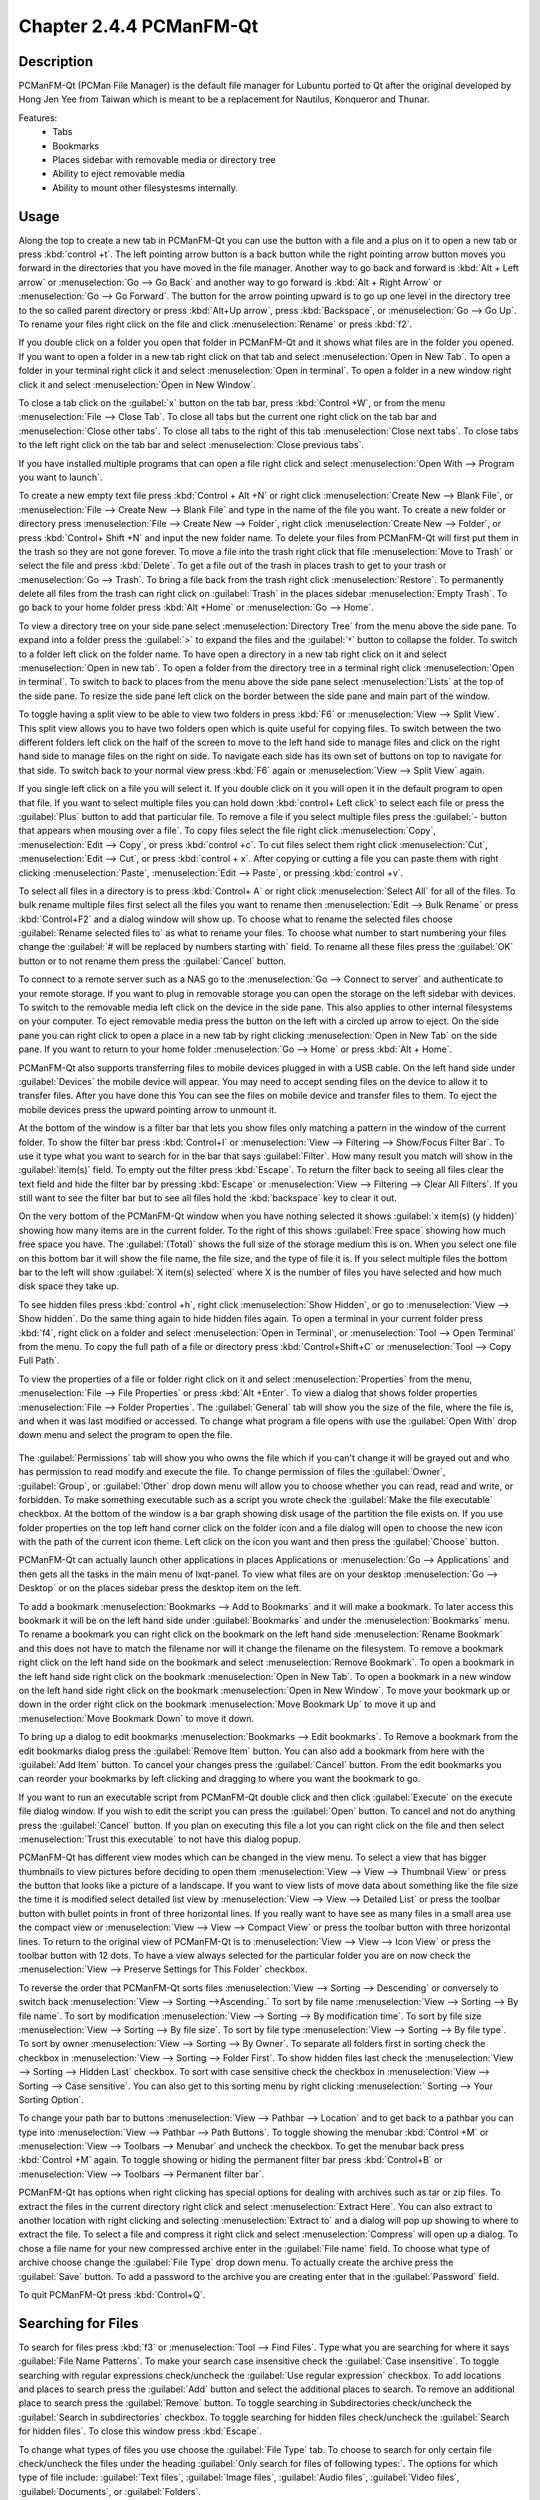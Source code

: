 Chapter 2.4.4 PCManFM-Qt
=========================

Description
------------
PCManFM-Qt (PCMan File Manager) is the default file manager for Lubuntu ported to Qt after the original developed by Hong Jen Yee from Taiwan which is meant to be a replacement for Nautilus, Konqueror and Thunar. 

Features:
 - Tabs
 - Bookmarks
 - Places sidebar with removable media or directory tree
 - Ability to eject removable media
 - Ability to mount other filesystesms internally.

Usage
------
Along the top to create a new tab in PCManFM-Qt you can use the button with a file and a plus on it to open a new tab or press :kbd:`control +t`. The left pointing arrow button is a back button while the right pointing arrow button moves you forward in the directories that you have moved in the file manager. Another way to go back and forward is :kbd:`Alt + Left arrow` or :menuselection:`Go --> Go Back` and another way to go forward is :kbd:`Alt + Right Arrow` or :menuselection:`Go --> Go Forward`. The button for the arrow pointing upward is to go up one level in the directory tree to the so called parent directory or press :kbd:`Alt+Up arrow`, press :kbd:`Backspace`, or :menuselection:`Go --> Go Up`. To rename your files right click on the file and click :menuselection:`Rename` or press :kbd:`f2`.  

If you double click on a folder you open that folder in PCManFM-Qt and it shows what files are in the folder you opened. If you want to open a folder in a new tab right click on that tab and select :menuselection:`Open in New Tab`. To open a folder in your terminal right click it and select :menuselection:`Open in terminal`. To open a folder in a new window right click it and select :menuselection:`Open in New Window`. 

To close a tab click on the :guilabel:`x` button on the tab bar, press :kbd:`Control +W`, or from the menu :menuselection:`File --> Close Tab`. To close all tabs but the current one right click on the tab bar and :menuselection:`Close other tabs`. To close all tabs to the right of this tab :menuselection:`Close next tabs`. To close tabs to the left right click on the tab bar and select :menuselection:`Close previous tabs`.

.. image:: pcmanfm-tab-context.png

If you have installed multiple programs that can open a file right click and select :menuselection:`Open With --> Program you want to launch`. 

To create a new empty text file press :kbd:`Control + Alt +N` or right click :menuselection:`Create New --> Blank File`, or :menuselection:`File --> Create New --> Blank File` and type in the name of the file you want. To create a new folder or directory press :menuselection:`File --> Create New --> Folder`, right click :menuselection:`Create New --> Folder`, or press :kbd:`Control+ Shift +N` and input the new folder name. To delete your files from PCManFM-Qt will first put them in the trash so they are not gone forever. To move a file into the trash right click that file :menuselection:`Move to Trash` or select the file and press :kbd:`Delete`. To get a file out of the trash in places trash to get to your trash or :menuselection:`Go --> Trash`. To bring a file back from the trash right click :menuselection:`Restore`. To permanently delete all files from the trash can right click on :guilabel:`Trash` in the places sidebar :menuselection:`Empty Trash`. To go back to your home folder press :kbd:`Alt +Home` or :menuselection:`Go --> Home`. 
 
.. image:: pcmanfm-qt.png 

To view a directory tree on your side pane select :menuselection:`Directory Tree` from the menu above the side pane. To expand into a folder press the :guilabel:`>` to expand the files and the :guilabel:`˅` button to collapse the folder. To switch to a folder left click on the folder name. To have open a directory in a new tab right click on it and select :menuselection:`Open in new tab`. To open a folder from the directory tree in a terminal right click :menuselection:`Open in terminal`. To switch to back to places from the menu above the side pane select :menuselection:`Lists` at the top of the side pane. To resize the side pane left click on the border between the side pane and main part of the window.

.. image:: directorytreesidepane.png

To toggle having a split view to be able to view two folders in press :kbd:`F6` or :menuselection:`View --> Split View`. This split view allows you to have two folders open which is quite useful for copying files. To switch between the two different folders left click on the half of the screen to move to the left hand side to manage files and click on the right hand side to manage files on the right on side. To navigate each side has its own set of buttons on top to navigate for that side. To switch back to your normal view press :kbd:`F6` again or :menuselection:`View --> Split View` again.

.. image:: split_view.png

If you single left click on a file you will select it. If you double click on it you will open it in the  default program to open that file. If you want to select multiple files you can hold down :kbd:`control+ Left click` to select each file or press the :guilabel:`Plus` button to add that particular file. To remove a file if you select multiple files press the :guilabel:`- button that appears when mousing over a file`. To copy files select the file right click :menuselection:`Copy`, :menuselection:`Edit --> Copy`, or press :kbd:`control +c`. To cut files select them right click :menuselection:`Cut`, :menuselection:`Edit --> Cut`, or press :kbd:`control + x`. After copying or cutting a file you can paste them with right clicking :menuselection:`Paste`, :menuselection:`Edit --> Paste`, or pressing :kbd:`control +v`. 

To select all files in a directory is to press :kbd:`Control+ A` or right click :menuselection:`Select All` for all of the files. To bulk rename multiple files first select all the files you want to rename then :menuselection:`Edit --> Bulk Rename` or press :kbd:`Control+F2` and a dialog window will show up. To choose what to rename the selected files choose :guilabel:`Rename selected files to` as what to rename your files. To choose what number to start numbering your files change the :guilabel:`# will be replaced by numbers starting with` field. To rename all these files press the :guilabel:`OK` button or to not rename them press the :guilabel:`Cancel` button.

.. image:: bulk-rename.png

To connect to a remote server such as a NAS go to the :menuselection:`Go -->  Connect to server` and authenticate to your remote storage. If you want to plug in removable storage you can open the storage on the left sidebar with devices. To switch to the removable media left click on the device in the side pane. This also applies to other internal filesystems on your computer. To eject removable media press the button on the left with a circled up arrow to eject. On the side pane you can right click to open a place in a new tab by right clicking :menuselection:`Open in New Tab` on the side pane. If you want to return to your home folder :menuselection:`Go --> Home` or press :kbd:`Alt + Home`.

.. image::  pcmanfm-qt-connect-server.png 

PCManFM-Qt also supports transferring files to mobile devices plugged in with a USB cable. On the left hand side under :guilabel:`Devices` the mobile device will appear. You may need to accept sending files on the device to allow it to transfer files. After you have done this You can see the files on mobile device and transfer files to them. To eject the mobile devices press the upward pointing arrow to unmount it.

At the bottom of the window is a filter bar that lets you show files only matching a pattern in the window of the current folder. To show the filter bar press :kbd:`Control+I` or :menuselection:`View --> Filtering --> Show/Focus Filter Bar`. To use it type what you want to search for in the bar that says :guilabel:`Filter`. How many result you match will show in the :guilabel:`item(s)` field. To empty out the filter press :kbd:`Escape`. To return the filter back to seeing all files clear the text field and hide the filter bar by pressing :kbd:`Escape` or :menuselection:`View --> Filtering --> Clear All Filters`. If you still want to see the filter bar but to see all files hold the :kbd:`backspace` key to clear it out. 

On the very bottom of the PCManFM-Qt window when you have nothing selected it shows :guilabel:`x item(s) (y hidden)` showing how many items are in the current folder. To the right of this shows :guilabel:`Free space` showing how much free space you have. The :guilabel:`(Total)` shows the full size of the storage medium this is on. When you select one file on this bottom bar it will show the file name, the file size, and the type of file it is. If you select multiple files the bottom bar to the left will show :guilabel:`X item(s) selected` where X is the number of files you have selected and how much disk space they take up.

To see hidden files press :kbd:`control +h`, right click :menuselection:`Show Hidden`, or go to  :menuselection:`View --> Show hidden`. Do the same thing again to hide hidden files again. To open a terminal in your current folder press :kbd:`f4`, right click on a folder and select :menuselection:`Open in Terminal`, or :menuselection:`Tool --> Open Terminal` from the menu. To copy the full path of a file or directory press :kbd:`Control+Shift+C` or :menuselection:`Tool --> Copy Full Path`.

To view the properties of a file or folder right click on it and select :menuselection:`Properties` from the menu, :menuselection:`File --> File Properties` or press :kbd:`Alt +Enter`. To view a dialog that shows folder properties :menuselection:`File --> Folder Properties`. The :guilabel:`General` tab will show you the size of the file, where the file is, and when it was last modified or accessed. To change what program a file opens with use the :guilabel:`Open With` drop down menu and select the program to open the file.
 
 .. image::  file-prop.png 
 
The :guilabel:`Permissions` tab will show you who owns the file which if you can't change it will be grayed out and who has permission to read modify and execute the file. To change permission of files the :guilabel:`Owner`, :guilabel:`Group`, or :guilabel:`Other` drop down menu will allow you to choose whether you can read, read and write, or forbidden. To make something executable such as a script you wrote check the :guilabel:`Make the file executable` checkbox. At the bottom of the window is a bar graph showing disk usage of the partition the file exists on. If you use folder properties on the top left hand corner click on the folder icon and a file dialog will open to choose the new icon with the path of the current icon theme. Left click on the icon you want and then press the :guilabel:`Choose` button.

.. image::  file-prop-perms.png

PCManFM-Qt can actually launch other applications in places Applications or :menuselection:`Go --> Applications` and then gets all the tasks in the main menu of lxqt-panel. To view what files are on your desktop :menuselection:`Go --> Desktop` or on the places sidebar press the desktop item on the left.

To add a bookmark :menuselection:`Bookmarks --> Add to  Bookmarks` and it will make a bookmark. To later access this bookmark it will be on the left hand side under :guilabel:`Bookmarks` and under the :menuselection:`Bookmarks` menu. To rename a bookmark you can right click on the bookmark on the left hand side :menuselection:`Rename Bookmark` and this does not have to match the filename nor will it change the filename on the filesystem. To remove a bookmark right click on the left hand side on the bookmark and select :menuselection:`Remove Bookmark`. To open a bookmark in the left hand side right click on the bookmark :menuselection:`Open in New Tab`. To open a bookmark in a new window on the left hand side right click on the bookmark :menuselection:`Open in New Window`. To move your bookmark up or down in the order right click on the bookmark :menuselection:`Move Bookmark Up` to move it up and :menuselection:`Move Bookmark Down` to move it down. 

To bring up a dialog to edit bookmarks :menuselection:`Bookmarks --> Edit bookmarks`. To Remove a bookmark from the edit bookmarks dialog press the :guilabel:`Remove Item` button. You can also add a bookmark from here with the :guilabel:`Add Item` button. To cancel your changes press the :guilabel:`Cancel` button. From the edit bookmarks you can reorder your bookmarks by left clicking and dragging to where you want the bookmark to go.

.. image:: edit-bookmarks.png 

If you want to run an executable script from PCManFM-Qt double click and then click :guilabel:`Execute` on the execute file dialog window. If you wish to edit the script you can press the :guilabel:`Open` button. To cancel and not do anything press the :guilabel:`Cancel` button. If you plan on executing this file a lot you can right click on the file and then select :menuselection:`Trust this executable` to not have this dialog popup.

.. image::   execute_file.png

PCManFM-Qt has different view modes which can be changed in the view menu. To select a view that has bigger thumbnails to view pictures before deciding to open them :menuselection:`View --> View --> Thumbnail View` or press the button that looks like a picture of a landscape. If you want to view lists of move data about something like the file size the time it is modified select detailed list view by :menuselection:`View --> View --> Detailed List` or press the toolbar button with bullet points in front of three horizontal lines. If you really want to have see as many files in a small area use the compact view or :menuselection:`View --> View --> Compact View` or press the toolbar button with three horizontal lines. To return to the original view of PCManFM-Qt is to :menuselection:`View --> View --> Icon View` or press the toolbar button with 12 dots. To have a view always selected for the particular folder you are on now check the :menuselection:`View --> Preserve Settings for This Folder` checkbox.

.. image::  detailed-list.png

To reverse the order that PCManFM-Qt sorts files :menuselection:`View --> Sorting --> Descending` or conversely to switch back :menuselection:`View --> Sorting -->Ascending.` To sort by file name :menuselection:`View --> Sorting --> By file name`. To sort by modification :menuselection:`View --> Sorting --> By modification time`. To sort by file size :menuselection:`View --> Sorting --> By file size`. To sort by file type :menuselection:`View --> Sorting --> By file type`. To sort by owner :menuselection:`View --> Sorting --> By Owner`. To separate all folders first in sorting check the checkbox in :menuselection:`View --> Sorting --> Folder First`. To show hidden files last check the :menuselection:`View --> Sorting --> Hidden Last` checkbox. To sort with case sensitive check the checkbox in :menuselection:`View --> Sorting --> Case sensitive`. You can also get to this sorting menu by right clicking :menuselection:` Sorting --> Your Sorting Option`.

To change your path bar to buttons :menuselection:`View --> Pathbar --> Location` and to get back to a pathbar you can type into :menuselection:`View --> Pathbar --> Path Buttons`. To toggle showing the menubar :kbd:`Control +M` or :menuselection:`View --> Toolbars --> Menubar` and uncheck the checkbox. To get the menubar back press :kbd:`Control +M` again. To toggle showing or hiding the permanent filter bar press :kbd:`Control+B` or :menuselection:`View --> Toolbars --> Permanent filter bar`.

.. image:: pathbar-location.png

PCManFM-Qt has options when right clicking has special options for dealing with archives such as tar or zip files. To extract the files in the current directory right click and select :menuselection:`Extract Here`. You can also extract to another location with right clicking and selecting :menuselection:`Extract to` and a dialog will pop up showing to where to extract the file. To select a file and compress it right click and select :menuselection:`Compress` will open up a dialog. To chose a file name for your new compressed archive enter in the :guilabel:`File name` field. To choose what type of archive choose change the :guilabel:`File Type` drop down menu. To actually create the archive press the :guilabel:`Save` button. To add a password to the archive you are creating enter that in the :guilabel:`Password` field.

.. image:: pcmanfm-compress.png

To quit PCManFM-Qt press :kbd:`Control+Q`.

Searching for Files
-------------------

To search for files press :kbd:`f3` or :menuselection:`Tool --> Find Files`. Type what you are searching for where it says :guilabel:`File Name Patterns`. To make your search case insensitive check the :guilabel:`Case insensitive`. To toggle searching with regular expressions check/uncheck the :guilabel:`Use regular expression` checkbox. To add locations and places to search press the :guilabel:`Add` button and select the additional places to search. To remove an additional place to search press the :guilabel:`Remove` button. To toggle searching in Subdirectories check/uncheck the :guilabel:`Search in subdirectories` checkbox. To toggle searching for hidden files check/uncheck the :guilabel:`Search for hidden files`. To close this window press :kbd:`Escape`.
 
.. image:: filesearch.png 

To change what types of files you use choose the :guilabel:`File Type` tab. To choose to search for only certain file check/uncheck the files under the heading :guilabel:`Only search for files of following types:`. The options for which type of file include: :guilabel:`Text files`, :guilabel:`Image files`, :guilabel:`Audio files`, :guilabel:`Video files`, :guilabel:`Documents`, or :guilabel:`Folders`.

.. image::   search-file-type.png

To search for the actual content of the files you are searching for use the :guilabel:`Content` tab. To enter what you actually want to search for in your file in your :guilabel:`File contains` filed. To search for things not caring whether it is uppercase or lowercase letters check the :guilabel:`Case insensitive` checkbox. To search with a regular expression check the :guilabel:`Use regular expression` checkbox.

.. image::   pcmanfm-content.png

The :guilabel:`Properties` tab has more settings based on information about the file also called metadata. To only show results on files larger than this file check the :guilabel:`Larger than` checkbox and then in the field to the right for size. To only show files smaller than this check the :guilabel:`Smaller than` checkbox and to the field to the right select the size smaller than that. To change the units for file size use the drop menu on the far right. To search for files modified before a date check the :guilabel:`Earlier than` checkbox and select the date to the right. To search for a file modified after a date check the :guilabel:`Later than` checkbox and input the date to the right.

.. image::  find-files-prop.png

Custom Actions
--------------
To create custom actions you will need to create the folder that is not on your filesystem by default run this command

.. code:: 

    mkdir -p ~/.local/share/file-manager/actions

or create this path by creating new directories in this file manager. Then you will need to make a desktop file to make your action. To make for example an open in terminal  desktop run 

.. code::

   touch ~/.local/share/file-manager/actions/open_in_terminal.desktop

to create the file. To edit this file run

.. code:: 

   featherpad ~/.local/share/file-manager/actions/open_in_terminal.desktop
   
from the command line to edit the file and paste in the following contents

.. code:: 

   [Desktop Entry]
   Type=Action
   Name=Open in terminal
   Icon=utilities-terminal
   Profiles=profile-zero;

   [X-Action-Profile profile-zero]
   Exec=qterminal -w %f
   Name=Default profile


Customizing
-----------

To open a dialog for preferences of PCManFM-Qt :menuselection:`Edit --> Preferences`. The :guilabel:`Behavior` tab has settings for how PCManFM-Qt manages files. The checkbox :guilabel:`Open files with single click` opens files by clicking on them once and you select files by mousing over them. To make the auto selection slightly delayed and to adjust this change :guilabel:`Delay of auto-selection in single click mode` field. To show a folder context menu when you :kbd:`Control+ right click` check the :guilabel:`Show folder context menu with Ctrl+ right click` checkbox. The :guilabel:`Bookmarks` drop down menu has options to either Open bookmarks in the current tab, Open bookmarks in a new tab, or Open bookmarks in a new window. To change what view mode PCManFM-Qt starts with change the :guilabel:`Default view mode` drop down menu. The :guilabel:`Confirm before deleting files` checkbox makes a confirmation dialog before deleting files. The checkbox :guilabel:`Move deleted files to "trash bin" instead of erasing from disk` puts files in the trash bin instead of always deleting them. The :guilabel:`Erase files on removable media instead of "trash can" creation` erases files on removable media instead of creating a trash can on the removable media. The checkbox :guilabel:`Confirm before moving files into "trash can"` brings a confirmation dialog before moving files to the trash can. The checkbox :guilabel:`Launch executable files without prompt` will run executable files without bringing up a prompt asking what to do with the file however you will need to restart PCManFM-Qt for this to take effect. To select new files automatically check the :guilabel:`Select newly created files` checkbox. To have PCManFM-Qt only open one window check the :guilabel:`Single window mode` checkbox.

.. image:: pcmanfm-qt-prefrences.png

The :guilabel:`Display` tab allows you to change icon sizes, displaying file sizes, hiding backup files, and settings for margins. The :guilabel:`Size of big icons` drop down menu changes the size of big icons in PCManFM-Qt. The :guilabel:`Size of small icons` drop down menu changes the size of small icons for PCManFM-Qt. The :guilabel:`Size of thumbnails` drop down changes the size of thumbnails in PCManFM-Qt. The :guilabel:`Size of side pane icons` drop down changes the size of side pane icons. The checkbox :guilabel:`Use SI decimal prefixes instead of IEC binary prefixes` treats kilobytes, megabytes, and gigabytes as base 1000 instead of 1024. To toggle showing backup files as hidden check/uncheck the :guilabel:`Treat backup files as hidden` checkbox. To always show the entire file name check the :guilabel:`Always show full file names` checkbox. To show the icons of hidden files as shadowed to distinguish they are hidden files check the :guilabel:`Show icons of hidden files Shadowed` checkbox. To change the minimum margins in icon view for number of pixels change the numbers in :guilabel:`Minimum item margins in icon view`. To toggle making the margin a square check the :guilabel:`Lock` checkbox.

.. image:: pcmanfm-qt-display-tab.png 

The :guilabel:`User Interface` tab changes how the PCManFM-Qt window appears. To toggle always showing the tabbar even when you have only one tab check/uncheck the :guilabel:`Always show the tab bar` checkbox. To toggle showing the x on each tab to close each tab check/uncheck the :guilabel:`Show 'Close' buttons on tabs` checkbox. To have PCManFM-Qt open the window in the same size as the last time you closed the window by checking/unchecking the :guilabel:`Remember the size of the last closed window` checkbox. If you have the :guilabel:`Remember the size of the last closed window` checkbox unchecked you can change the :guilabel:`Default width of new Window` or :guilabel:`Default height of new windows` fields. To use tabs from your last window in a new window check the :guilabel:`Reopen last window tabs in a new window` checkbox.

.. image:: pcmanfm-qt-user-interface.png 
 
The tab :guilabel:`Thumbnail` tab has settings for thumbnails on files in PCManFM-Qt. To enable/disable thumbnails check/uncheck the :guilabel:`Show thumbnails of files` checkbox. If you want to only have thumbnails for local files not on another machine check  :guilabel:`Only show thumbnails for local files` checkbox. Unchecking the previous checkbox will result in a slower performance to get the thumbnails for the files. To put an upper limit on the file size for generating thumbnails which makes thumbnails change the :guilabel:`Do not generate thumbnails for image files exceeding the size` field. 

.. image::  perferences-thumbnail.png


The tab :guilabel:`Volume` tab manages flash drives, other partitions, external disks, and other external media. The :guilabel:`Auto Mount` section is settings for automatically mounting removable media. The :guilabel:`Mount mountable volumes automatically on program startup` mounts removable media when you start PCManFM-Qt. To automount removable media when you insert them into your computer check the :guilabel:`Mount removable media automatically when they are inserted` checkbox. To show a menu for removable media when inserted check/uncheck the :guilabel:`Show available options for removable media when they are inserted` checkbox. To choose when you unmount a  removable volume you can choose to :guilabel:`Close tab containing removable medium` or :guilabel:`Change folder in the tab to home folder`.

.. image::    prefrencesvolume.png

The :guilabel:`Advanced` tab shows integration with other programs and advanced settings. To change your default terminal emulator from PCManFM-Qt preferences drop down change the :guilabel:`Terminal emulator` drop down menu. To change what PCManFM-Qt uses to change users to open things as root type that in the :guilabel:`Switch user command` field. To change your Archiver integration change the :guilabel:`Archiver integration` drop down.

.. image:: pcmanfm-advanced-pref.png

Version
-------
Lubuntu currently ships with 0.16.0 of PCManFM-Qt. 

How to Launch
-------------
To open PCManFM-Qt in your current directory (in terminal), execute in the command line

.. code::

   pcmanfm-qt

Feel free to append [lxqt-sudo] to run PCManFM-Qt as root.

You can also go to the Applications menu  :menuselection:`Accessories --> PCManFM-Qt File Manager`. The icon for PCManFM-Qt looks like a file cabinet drawer with files in it at the top. PCManFM-Qt is also in the quick launch and can be launched by left clicking on the file cabinet icon in the quick launch.
